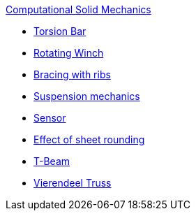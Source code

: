 .xref:README.adoc[Computational Solid Mechanics]
** xref:torsion-bar/README.adoc[Torsion Bar]
** xref:rotating-winch/index.adoc[Rotating Winch]
** xref:ribs/index.adoc[Bracing with ribs]
** xref:suspension/index.adoc[Suspension mechanics]
** xref:sensor/index.adoc[Sensor]
** xref:sheet-rounding/index.adoc[Effect of sheet rounding]
** xref:t-beam/index.adoc[T-Beam]
** xref:vierendeel-truss/index.adoc[Vierendeel Truss]
